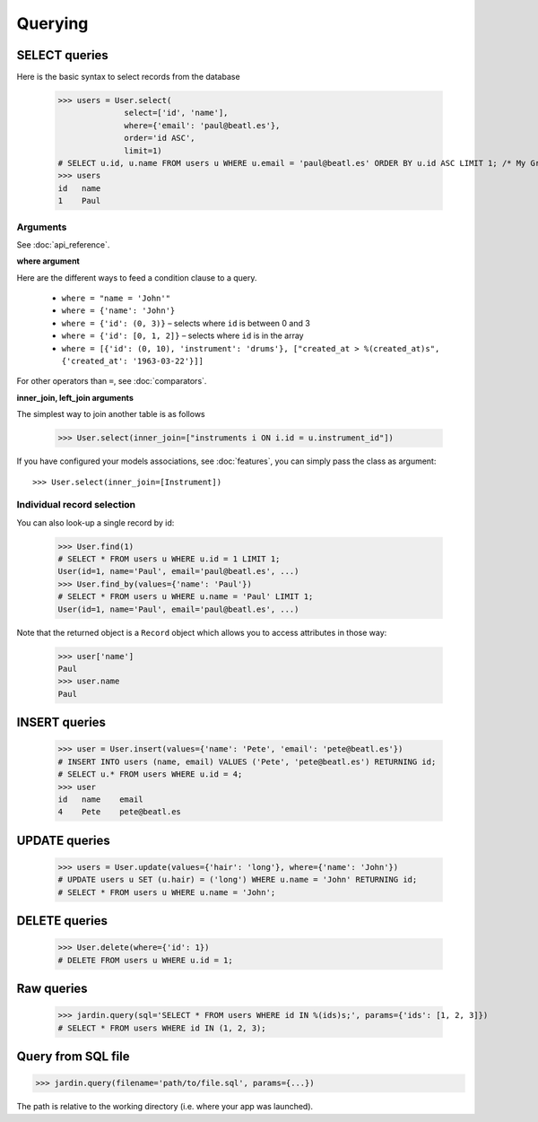 Querying
========

SELECT queries
--------------

Here is the basic syntax to select records from the database

  >>> users = User.select(
                select=['id', 'name'],
                where={'email': 'paul@beatl.es'},
                order='id ASC',
                limit=1)
  # SELECT u.id, u.name FROM users u WHERE u.email = 'paul@beatl.es' ORDER BY u.id ASC LIMIT 1; /* My Great App */ 
  >>> users
  id   name
  1    Paul


Arguments
~~~~~~~~~

See :doc:`api_reference`.

**where argument**

Here are the different ways to feed a condition clause to a query.

  * ``where = "name = 'John'"``
  * ``where = {'name': 'John'}``
  * ``where = {'id': (0, 3)}`` – selects where ``id`` is between 0 and 3
  * ``where = {'id': [0, 1, 2]}`` – selects where ``id`` is in the array
  * ``where = [{'id': (0, 10), 'instrument': 'drums'}, ["created_at > %(created_at)s", {'created_at': '1963-03-22'}]]``

For other operators than ``=``, see :doc:`comparators`.

**inner_join, left_join arguments**

The simplest way to join another table is as follows

  >>> User.select(inner_join=["instruments i ON i.id = u.instrument_id"])

If you have configured your models associations, see :doc:`features`, you can simply pass the class as argument::

  >>> User.select(inner_join=[Instrument])

Individual record selection
~~~~~~~~~~~~~~~~~~~~~~~~~~~

You can also look-up a single record by id:

  >>> User.find(1)
  # SELECT * FROM users u WHERE u.id = 1 LIMIT 1;
  User(id=1, name='Paul', email='paul@beatl.es', ...)
  >>> User.find_by(values={'name': 'Paul'})
  # SELECT * FROM users u WHERE u.name = 'Paul' LIMIT 1;
  User(id=1, name='Paul', email='paul@beatl.es', ...)

Note that the returned object is a ``Record`` object which allows you to access attributes in those way:

  >>> user['name']
  Paul
  >>> user.name
  Paul


INSERT queries
--------------

  >>> user = User.insert(values={'name': 'Pete', 'email': 'pete@beatl.es'})
  # INSERT INTO users (name, email) VALUES ('Pete', 'pete@beatl.es') RETURNING id;
  # SELECT u.* FROM users WHERE u.id = 4;
  >>> user
  id   name    email
  4    Pete    pete@beatl.es


UPDATE queries
--------------

  >>> users = User.update(values={'hair': 'long'}, where={'name': 'John'})
  # UPDATE users u SET (u.hair) = ('long') WHERE u.name = 'John' RETURNING id;
  # SELECT * FROM users u WHERE u.name = 'John';

DELETE queries
--------------

  >>> User.delete(where={'id': 1})
  # DELETE FROM users u WHERE u.id = 1;

Raw queries
-----------

  >>> jardin.query(sql='SELECT * FROM users WHERE id IN %(ids)s;', params={'ids': [1, 2, 3]})
  # SELECT * FROM users WHERE id IN (1, 2, 3);

Query from SQL file
-------------------

>>> jardin.query(filename='path/to/file.sql', params={...})

The path is relative to the working directory (i.e. where your app was launched).